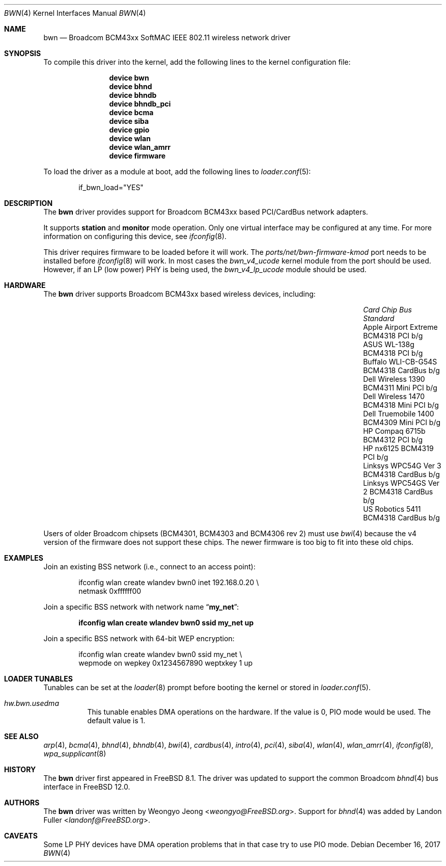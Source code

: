 .\" Copyright (c) 2009 Christian Brueffer
.\" All rights reserved.
.\"
.\" Redistribution and use in source and binary forms, with or without
.\" modification, are permitted provided that the following conditions
.\" are met:
.\" 1. Redistributions of source code must retain the above copyright
.\"    notice, this list of conditions and the following disclaimer.
.\" 2. Redistributions in binary form must reproduce the above copyright
.\"    notice, this list of conditions and the following disclaimer in the
.\"    documentation and/or other materials provided with the distribution.
.\"
.\" THIS SOFTWARE IS PROVIDED BY THE AUTHOR AND CONTRIBUTORS ``AS IS'' AND
.\" ANY EXPRESS OR IMPLIED WARRANTIES, INCLUDING, BUT NOT LIMITED TO, THE
.\" IMPLIED WARRANTIES OF MERCHANTABILITY AND FITNESS FOR A PARTICULAR PURPOSE
.\" ARE DISCLAIMED.  IN NO EVENT SHALL THE AUTHOR OR CONTRIBUTORS BE LIABLE
.\" FOR ANY DIRECT, INDIRECT, INCIDENTAL, SPECIAL, EXEMPLARY, OR CONSEQUENTIAL
.\" DAMAGES (INCLUDING, BUT NOT LIMITED TO, PROCUREMENT OF SUBSTITUTE GOODS
.\" OR SERVICES; LOSS OF USE, DATA, OR PROFITS; OR BUSINESS INTERRUPTION)
.\" HOWEVER CAUSED AND ON ANY THEORY OF LIABILITY, WHETHER IN CONTRACT, STRICT
.\" LIABILITY, OR TORT (INCLUDING NEGLIGENCE OR OTHERWISE) ARISING IN ANY WAY
.\" OUT OF THE USE OF THIS SOFTWARE, EVEN IF ADVISED OF THE POSSIBILITY OF
.\" SUCH DAMAGE.
.\"
.\" $FreeBSD: releng/12.1/share/man/man4/bwn.4 328912 2018-02-05 23:38:15Z landonf $
.\"
.Dd December 16, 2017
.Dt BWN 4
.Os
.Sh NAME
.Nm bwn
.Nd Broadcom BCM43xx SoftMAC IEEE 802.11 wireless network driver
.Sh SYNOPSIS
To compile this driver into the kernel, add the following lines to the kernel
configuration file:
.Bd -ragged -offset indent
.Cd "device bwn"
.Cd "device bhnd"
.Cd "device bhndb"
.Cd "device bhndb_pci"
.Cd "device bcma"
.Cd "device siba"
.Cd "device gpio"
.Cd "device wlan"
.Cd "device wlan_amrr"
.Cd "device firmware"
.Ed
.Pp
To load the driver as a module at boot, add the following lines to
.Xr loader.conf 5 :
.Bd -literal -offset indent
if_bwn_load="YES"
.Ed
.Sh DESCRIPTION
The
.Nm
driver provides support for Broadcom BCM43xx based
PCI/CardBus network adapters.
.Pp
It supports
.Cm station
and
.Cm monitor
mode operation.
Only one virtual interface may be configured at any time.
For more information on configuring this device, see
.Xr ifconfig 8 .
.Pp
This driver requires firmware to be loaded before it will work.
The
.Pa ports/net/bwn-firmware-kmod
port needs to be installed before
.Xr ifconfig 8
will work.
In most cases the
.Pa bwn_v4_ucode
kernel module from the port should be used.
However, if an LP (low power) PHY is being used, the
.Pa bwn_v4_lp_ucode
module should be used.
.Sh HARDWARE
The
.Nm
driver supports Broadcom BCM43xx based wireless devices, including:
.Bl -column "Apple Airport Extreme" "BCM4306" "Mini PCI" "a/b/g"
.It Em "Card" Ta Em "Chip" Ta Em "Bus" Ta Em "Standard"
.It "Apple Airport Extreme	BCM4318	PCI	b/g"
.It "ASUS WL-138g	BCM4318	PCI	b/g"
.It "Buffalo WLI-CB-G54S	BCM4318	CardBus	b/g"
.It "Dell Wireless 1390	BCM4311	Mini PCI	b/g"
.It "Dell Wireless 1470	BCM4318	Mini PCI	b/g"
.It "Dell Truemobile 1400	BCM4309	Mini PCI	b/g"
.It "HP Compaq 6715b	BCM4312	PCI	b/g"
.It "HP nx6125	BCM4319	PCI	b/g"
.It "Linksys WPC54G Ver 3	BCM4318	CardBus	b/g"
.It "Linksys WPC54GS Ver 2	BCM4318	CardBus	b/g"
.It "US Robotics 5411	BCM4318	CardBus	b/g"
.El
.Pp
Users of older Broadcom chipsets (BCM4301, BCM4303 and BCM4306 rev 2)
must use
.Xr bwi 4
because the v4 version of the firmware does not support these chips.
The newer firmware is too big to fit into these old chips.
.Sh EXAMPLES
Join an existing BSS network (i.e., connect to an access point):
.Bd -literal -offset indent
ifconfig wlan create wlandev bwn0 inet 192.168.0.20 \e
    netmask 0xffffff00
.Ed
.Pp
Join a specific BSS network with network name
.Dq Li my_net :
.Pp
.Dl "ifconfig wlan create wlandev bwn0 ssid my_net up"
.Pp
Join a specific BSS network with 64-bit WEP encryption:
.Bd -literal -offset indent
ifconfig wlan create wlandev bwn0 ssid my_net \e
        wepmode on wepkey 0x1234567890 weptxkey 1 up
.Ed
.Sh LOADER TUNABLES
Tunables can be set at the
.Xr loader 8
prompt before booting the kernel or stored in
.Xr loader.conf 5 .
.Bl -tag -width indent
.It Va hw.bwn.usedma
This tunable enables DMA operations on the hardware.
If the value is 0, PIO mode would be used.
The default value is 1.
.El
.Sh SEE ALSO
.Xr arp 4 ,
.Xr bcma 4 ,
.Xr bhnd 4 ,
.Xr bhndb 4 ,
.Xr bwi 4 ,
.Xr cardbus 4 ,
.Xr intro 4 ,
.Xr pci 4 ,
.Xr siba 4 ,
.Xr wlan 4 ,
.Xr wlan_amrr 4 ,
.Xr ifconfig 8 ,
.Xr wpa_supplicant 8
.Sh HISTORY
The
.Nm
driver first appeared in
.Fx 8.1 .
The driver was updated to support the common Broadcom
.Xr bhnd 4
bus interface in
.Fx 12.0 .
.Sh AUTHORS
.An -nosplit
The
.Nm
driver was written by
.An Weongyo Jeong Aq Mt weongyo@FreeBSD.org .
Support for
.Xr bhnd 4
was added by
.An Landon Fuller Aq Mt landonf@FreeBSD.org .
.\".Sh BUGS
.\"Some card based on the BCM4306 and BCM4309 chips do not work properly
.\"on channel 1, 2 and 3.
.Sh CAVEATS
Some LP PHY devices have DMA operation problems that in that case try to
use PIO mode.
